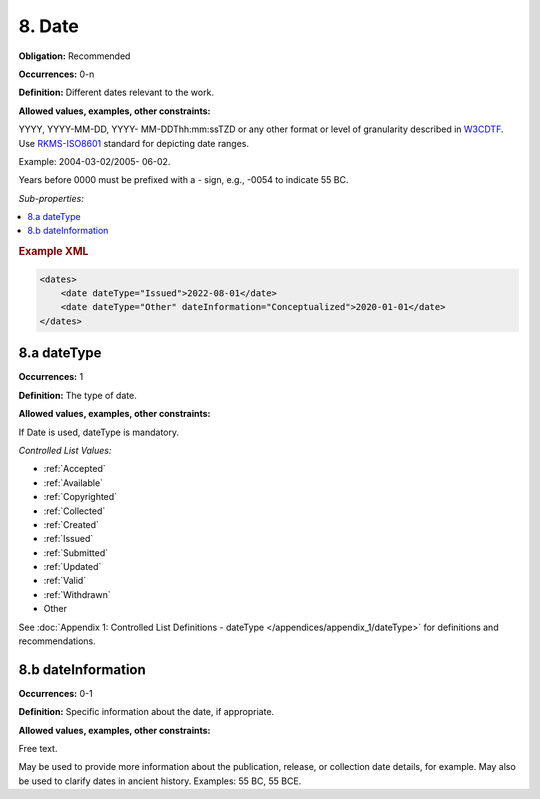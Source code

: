 8. Date
====================

**Obligation:** Recommended

**Occurrences:** 0-n

**Definition:** Different dates relevant to the work.

**Allowed values, examples, other constraints:**

YYYY, YYYY-MM-DD, YYYY- MM-DDThh:mm:ssTZD or any other format or level of granularity described in `W3CDTF <https://www.w3.org/TR/NOTE-datetime>`_. Use `RKMS-ISO8601 <http://www.ukoln.ac.uk/metadata/dcmi/collection-RKMS-ISO8601/>`_ standard for depicting date ranges.

Example: 2004-03-02/2005- 06-02.

Years before 0000 must be prefixed with a - sign, e.g., -0054 to indicate 55 BC.

*Sub-properties:*

.. contents:: :local:

.. rubric:: Example XML

.. code:: xml

  <dates>
      <date dateType="Issued">2022-08-01</date>
      <date dateType="Other" dateInformation="Conceptualized">2020-01-01</date>
  </dates>

.. _8.a:

8.a dateType
~~~~~~~~~~~~~~~~~~~~~~

**Occurrences:** 1

**Definition:** The type of date.

**Allowed values, examples, other constraints:**

If Date is used, dateType is mandatory.

*Controlled List Values:*

* :ref:`Accepted`
* :ref:`Available`
* :ref:`Copyrighted`
* :ref:`Collected`
* :ref:`Created`
* :ref:`Issued`
* :ref:`Submitted`
* :ref:`Updated`
* :ref:`Valid`
* :ref:`Withdrawn`
* Other

See :doc:`Appendix 1: Controlled List Definitions - dateType </appendices/appendix_1/dateType>` for definitions and recommendations.

.. _8.b:

8.b dateInformation
~~~~~~~~~~~~~~~~~~~~~~

**Occurrences:** 0-1

**Definition:** Specific information about the date, if appropriate.

**Allowed values, examples, other constraints:**

Free text.

May be used to provide more information about the publication, release, or collection date details, for example. May also be used to clarify dates in ancient history. Examples: 55 BC, 55 BCE.
